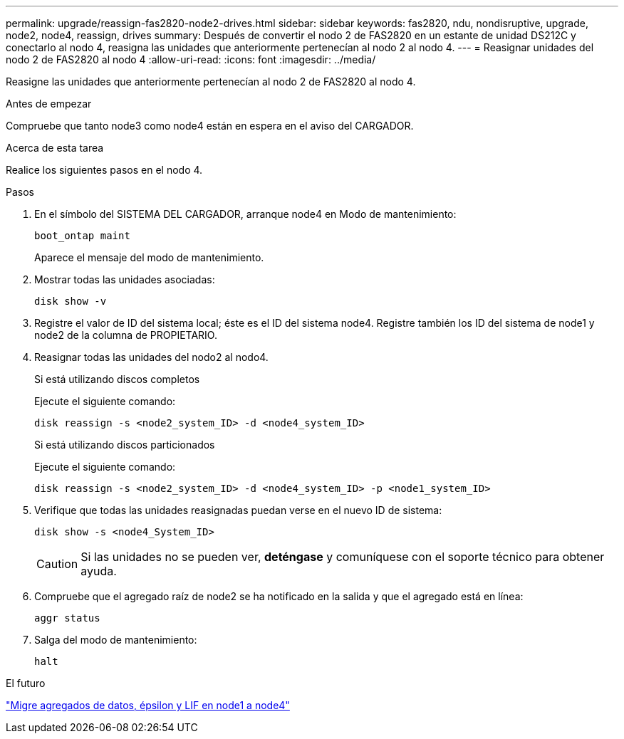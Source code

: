---
permalink: upgrade/reassign-fas2820-node2-drives.html 
sidebar: sidebar 
keywords: fas2820, ndu, nondisruptive, upgrade, node2, node4, reassign, drives 
summary: Después de convertir el nodo 2 de FAS2820 en un estante de unidad DS212C y conectarlo al nodo 4, reasigna las unidades que anteriormente pertenecían al nodo 2 al nodo 4. 
---
= Reasignar unidades del nodo 2 de FAS2820 al nodo 4
:allow-uri-read: 
:icons: font
:imagesdir: ../media/


[role="lead"]
Reasigne las unidades que anteriormente pertenecían al nodo 2 de FAS2820 al nodo 4.

.Antes de empezar
Compruebe que tanto node3 como node4 están en espera en el aviso del CARGADOR.

.Acerca de esta tarea
Realice los siguientes pasos en el nodo 4.

.Pasos
. En el símbolo del SISTEMA DEL CARGADOR, arranque node4 en Modo de mantenimiento:
+
[source, cli]
----
boot_ontap maint
----
+
Aparece el mensaje del modo de mantenimiento.

. Mostrar todas las unidades asociadas:
+
[source, cli]
----
disk show -v
----
. Registre el valor de ID del sistema local; éste es el ID del sistema node4. Registre también los ID del sistema de node1 y node2 de la columna de PROPIETARIO.
. Reasignar todas las unidades del nodo2 al nodo4.
+
[role="tabbed-block"]
====
.Si está utilizando discos completos
--
Ejecute el siguiente comando:

[source, cli]
----
disk reassign -s <node2_system_ID> -d <node4_system_ID>
----
--
.Si está utilizando discos particionados
--
Ejecute el siguiente comando:

[source, cli]
----
disk reassign -s <node2_system_ID> -d <node4_system_ID> -p <node1_system_ID>
----
--
====
. Verifique que todas las unidades reasignadas puedan verse en el nuevo ID de sistema:
+
[source, cli]
----
disk show -s <node4_System_ID>
----
+

CAUTION: Si las unidades no se pueden ver, *deténgase* y comuníquese con el soporte técnico para obtener ayuda.

. Compruebe que el agregado raíz de node2 se ha notificado en la salida y que el agregado está en línea:
+
[source, cli]
----
aggr status
----
. Salga del modo de mantenimiento:
+
[source, cli]
----
halt
----


.El futuro
link:migrate-fas2820-aggregates-epsilon-lifs.html["Migre agregados de datos, épsilon y LIF en node1 a node4"]
